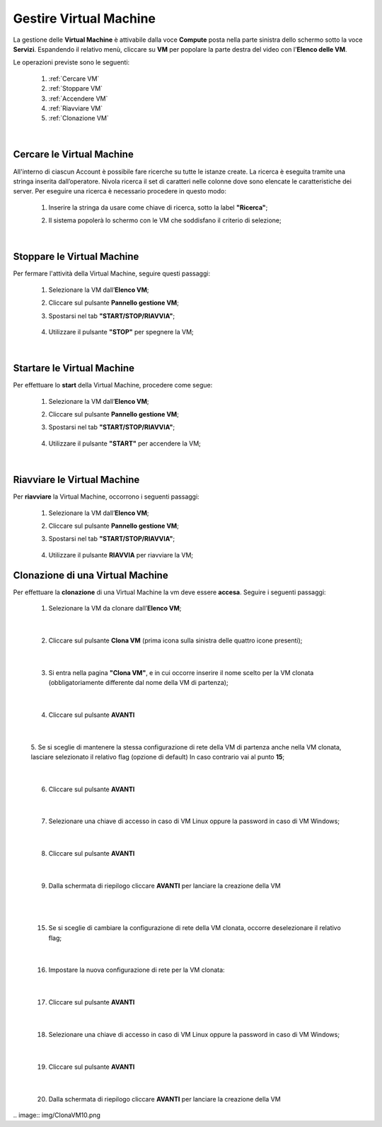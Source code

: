 .. _Gestire_VM:

**Gestire Virtual Machine**
***************************

La gestione delle **Virtual Machine** è attivabile dalla voce **Compute** posta
nella parte sinistra dello schermo sotto la voce **Servizi**. Espandendo il relativo menù, 
cliccare su **VM** per popolare la parte destra del video con l'**Elenco delle VM**.

Le operazioni previste sono le seguenti:

    1. :ref:`Cercare VM`
    2. :ref:`Stoppare VM`
    3. :ref:`Accendere VM`    
    4. :ref:`Riavviare VM`
    5. :ref:`Clonazione VM`

|

.. _Cercare VM:

**Cercare le Virtual Machine**
==============================

All'interno di ciascun Account è possibile fare ricerche su tutte le istanze create.
La ricerca è eseguita tramite una stringa inserita dall’operatore.
Nivola ricerca il set di caratteri nelle colonne dove sono elencate
le caratteristiche dei server.
Per eseguire una ricerca è necessario procedere in questo modo:

    1. Inserire la stringa da usare come chiave di ricerca, sotto la label **"Ricerca"**;

       .. image:: img/VM_Elenco.png

    2. Il sistema popolerà lo schermo con le VM che soddisfano il criterio di selezione;

      .. image:: img/VM_Selezionate.png

|

.. _Stoppare VM:

**Stoppare le Virtual Machine**
===============================
Per fermare l'attività della Virtual Machine, seguire questi passaggi:

    1. Selezionare la VM dall’**Elenco VM**;

       .. image:: img/Ricerca_VM_b.png

    2. Cliccare sul pulsante **Pannello gestione VM**;

       .. image:: img/Pulsante_dettagli.png

    3. Spostarsi nel tab **"START/STOP/RIAVVIA"**;
    
      .. image:: img/VM_Pannello_dettagli.png
    
    4. Utilizzare il pulsante **"STOP"** per spegnere la VM;

      .. image:: img/VM_stop.png

|

.. _Accendere VM:

**Startare le Virtual Machine**
===============================

Per effettuare lo **start** della Virtual Machine, procedere come segue:

    1. Selezionare la VM dall’**Elenco VM**;

       .. image:: img/Ricerca_VM_a.png

    2. Cliccare sul pulsante **Pannello gestione VM**;

       .. image:: img/Pulsante_dettagli.png

    3. Spostarsi nel tab **"START/STOP/RIAVVIA"**;
    
      .. image:: img/VM_Pannello_dettagli.png

    4. Utilizzare il pulsante **"START"** per accendere la VM;

      .. image:: img/VM_start.png

|

.. _Riavviare VM:

**Riavviare le Virtual Machine**
================================
Per **riavviare** la Virtual Machine, occorrono i seguenti passaggi:

    1. Selezionare la VM dall’**Elenco VM**;

       .. image:: img/Ricerca_VM_b.png
    
    2. Cliccare sul pulsante **Pannello gestione VM**;

       .. image:: img/Pulsante_dettagli.png

    3. Spostarsi nel tab **"START/STOP/RIAVVIA"**;
    
      .. image:: img/VM_Pannello_dettagli.png

    4. Utilizzare il pulsante **RIAVVIA** per riavviare la VM;

      .. image:: img/VM_stop.png



.. _Clonazione VM:

**Clonazione di una Virtual Machine**
=====================================
Per effettuare la **clonazione** di una Virtual Machine la vm deve essere **accesa**. Seguire i seguenti passaggi:

    1. Selezionare la VM da clonare dall’**Elenco VM**;

       .. image:: img/ClonaVM0.png

|

    2. Cliccare sul pulsante **Clona VM** (prima icona sulla sinistra delle quattro icone presenti);

|

    3. Si entra nella pagina **"Clona VM"**, e in cui occorre inserire il nome scelto per la VM clonata (obbligatoriamente differente dal nome della VM di partenza);
    
      .. image:: img/ClonaVM1.png

|

    4. Cliccare sul pulsante **AVANTI**

|

    5. Se si sceglie di mantenere la stessa configurazione di rete della VM di partenza anche nella VM clonata, lasciare selezionato il relativo flag (opzione di default)
    In caso contrario vai al punto **15**; 

      .. image:: img/ClonaVM2.png

|

    6. Cliccare sul pulsante **AVANTI**

|

    7. Selezionare una chiave di accesso in caso di VM Linux oppure la password in caso di VM Windows;

      .. image:: img/ClonaVM3.png

      .. image:: img/ClonaVM4.png

|

    8. Cliccare sul pulsante **AVANTI**

|

    9. Dalla schermata di riepilogo cliccare **AVANTI** per lanciare la creazione della VM

      .. image:: img/ClonaVM10.png

|

|

   15. Se si sceglie di cambiare la configurazione di rete della VM clonata, occorre deselezionare il relativo flag; 

      .. image:: img/ClonaVM5.png

|

    16. Impostare la nuova configurazione di rete per la VM clonata:

       .. image:: img/ClonaVM6.png 

|

    17. Cliccare sul pulsante **AVANTI**

|

    18. Selezionare una chiave di accesso in caso di VM Linux oppure la password in caso di VM Windows;

      .. image:: img/ClonaVM3.png

      .. image:: img/ClonaVM4.png

|

    19. Cliccare sul pulsante **AVANTI**

|
    
    20. Dalla schermata di riepilogo cliccare **AVANTI** per lanciare la creazione della VM

|    .. image:: img/ClonaVM10.png
